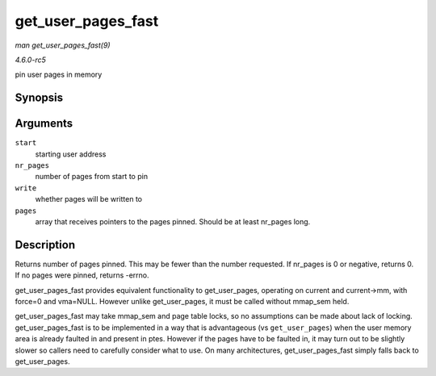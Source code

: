 .. -*- coding: utf-8; mode: rst -*-

.. _API-get-user-pages-fast:

===================
get_user_pages_fast
===================

*man get_user_pages_fast(9)*

*4.6.0-rc5*

pin user pages in memory


Synopsis
========

.. c:function:: int get_user_pages_fast( unsigned long start, int nr_pages, int write, struct page ** pages )

Arguments
=========

``start``
    starting user address

``nr_pages``
    number of pages from start to pin

``write``
    whether pages will be written to

``pages``
    array that receives pointers to the pages pinned. Should be at least
    nr_pages long.


Description
===========

Returns number of pages pinned. This may be fewer than the number
requested. If nr_pages is 0 or negative, returns 0. If no pages were
pinned, returns -errno.

get_user_pages_fast provides equivalent functionality to
get_user_pages, operating on current and current->mm, with force=0 and
vma=NULL. However unlike get_user_pages, it must be called without
mmap_sem held.

get_user_pages_fast may take mmap_sem and page table locks, so no
assumptions can be made about lack of locking. get_user_pages_fast is
to be implemented in a way that is advantageous (vs ``get_user_pages``)
when the user memory area is already faulted in and present in ptes.
However if the pages have to be faulted in, it may turn out to be
slightly slower so callers need to carefully consider what to use. On
many architectures, get_user_pages_fast simply falls back to
get_user_pages.


.. ------------------------------------------------------------------------------
.. This file was automatically converted from DocBook-XML with the dbxml
.. library (https://github.com/return42/sphkerneldoc). The origin XML comes
.. from the linux kernel, refer to:
..
.. * https://github.com/torvalds/linux/tree/master/Documentation/DocBook
.. ------------------------------------------------------------------------------
